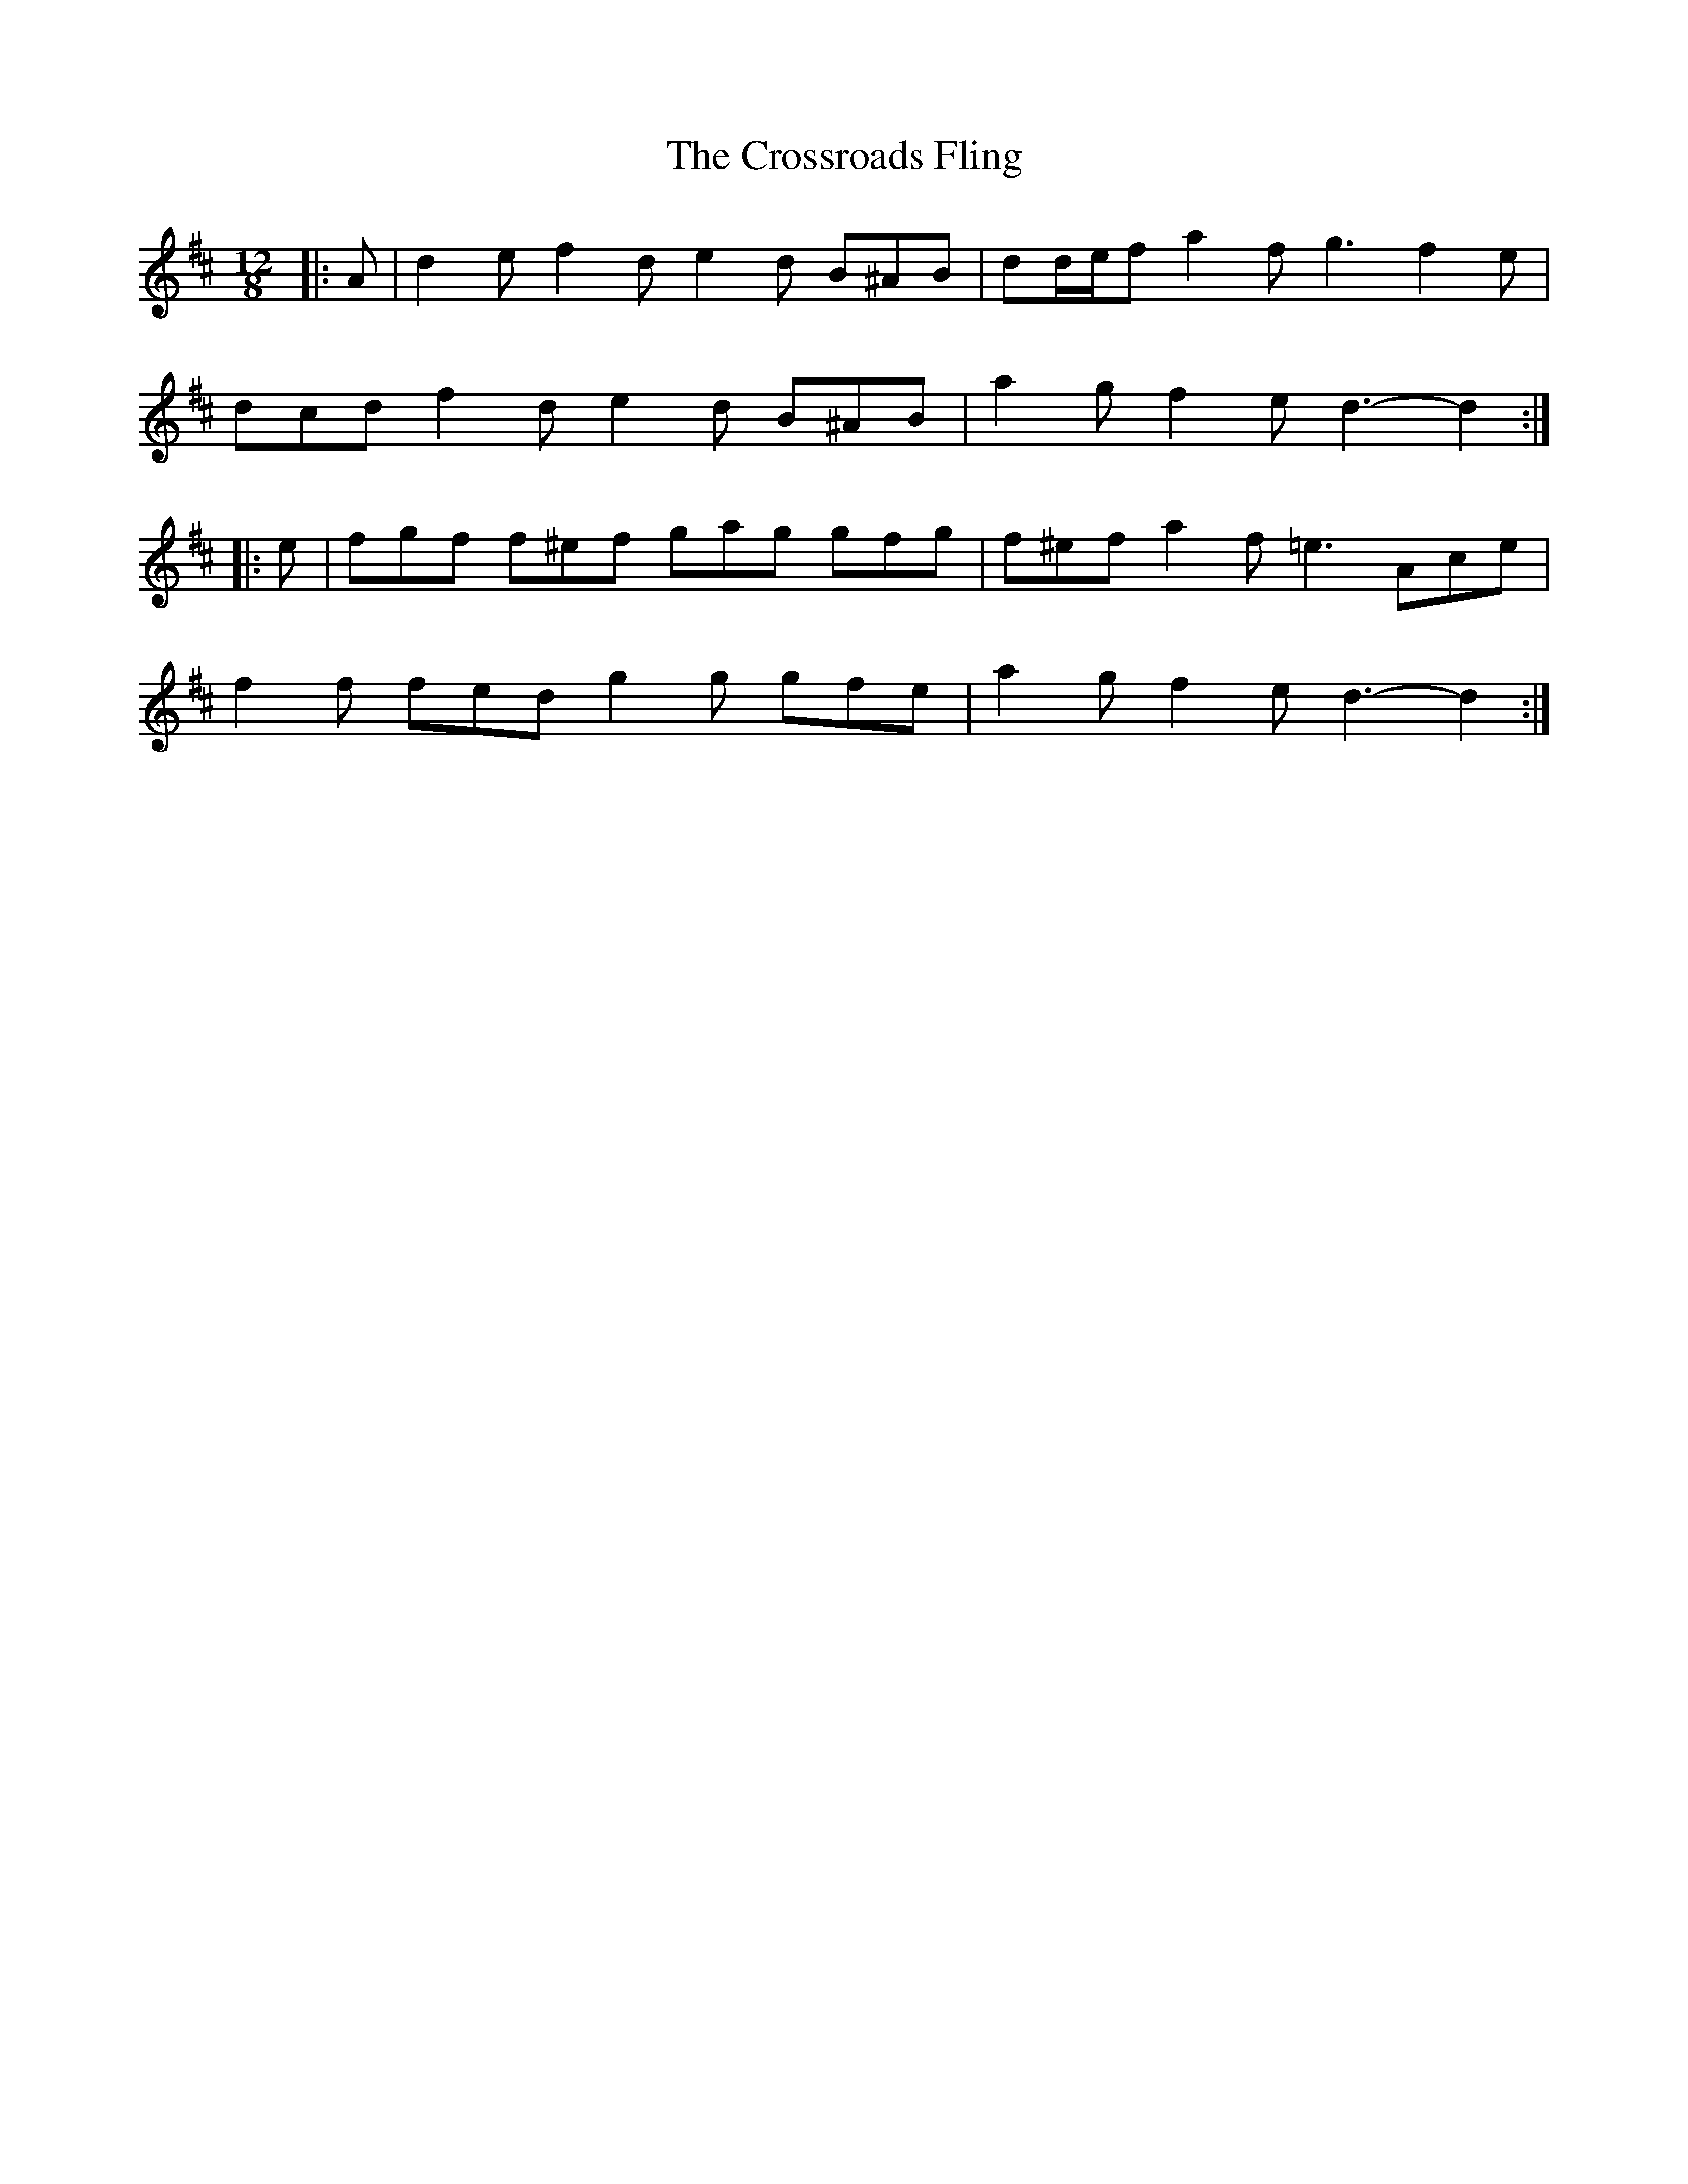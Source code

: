X: 8691
T: Crossroads Fling, The
R: slide
M: 12/8
K: Dmajor
|:A|d2 e f2 d e2 d B^AB|dd/e/f a2 f g3 f2 e|
dcd f2 d e2 d B^AB|a2 g f2 e d3- d2:|
|:e|fgf f^ef gag gfg|f^ef a2 f =e3 Ace|
f2 f fed g2 g gfe|a2 g f2 e d3- d2:|

